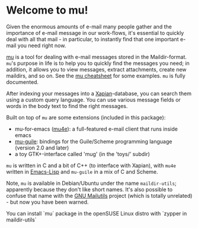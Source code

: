 * Welcome to mu!

  Given the enormous amounts of e-mail many people gather and the importance of
  e-mail message in our work-flows, it's essential to quickly deal with all that
  mail - in particular, to instantly find that one important e-mail you need right
  now.

  [[http://www.djcbsoftware.nl/code/mu][mu]] is a tool for dealing with e-mail messages stored in the
  Maildir-format. =mu='s purpose in life is to help you to quickly find the
  messages you need; in addition, it allows you to view messages, extract
  attachments, create new maildirs, and so on. See the [[http://www.djcbsoftware.nl/code/mu/cheatsheet.html][mu cheatsheet]] for some
  examples. =mu= is fully documented.

  After indexing your messages into a [[http://www.xapian.org][Xapian]]-database, you can search them using
  a custom query language. You can use various message fields or words in the
  body text to find the right messages.

  Built on top of =mu= are some extensions (included in this package):

  - mu-for-emacs ([[http://www.djcbsoftware.nl/code/mu/mu4e.html][mu4e]]): a full-featured e-mail client that runs inside emacs
  - [[http://www.djcbsoftware.nl/code/mu/mu-guile.html][mu-guile]]: bindings for the Guile/Scheme programming language (version 2.0
    and later)
  - a toy GTK+-interface called 'mug' (in the 'toys/' subdir)

  =mu= is written in C and a bit of C++ (to interface with Xapian), with =mu4e=
  written in [[http://en.wikipedia.org/wiki/Emacs-Lisp][Emacs-Lisp]] and =mu-guile= in a mix of C and Scheme.

  Note, =mu= is available in Debian/Ubuntu under the name =maildir-utils=;
  apparently because they don't like short names. It's also possible to confuse
  that name with the [[http://mailutils.org/][GNU Mailutils]] project (which is totally unrelated) - but
  now you have been warned.
  
  You can install `mu` package in the openSUSE Linux distro with `zypper in maildir-utils`
